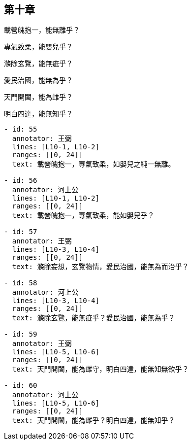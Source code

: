 == 第十章

[#L10-1]
載營魄抱一，能無離乎？

[#L10-2]
專氣致柔，能嬰兒乎？

[#L10-3]
滌除玄覽，能無疵乎？

[#L10-4]
愛民治國，能無為乎？

[#L10-5]
天門開闔，能為雌乎？

[#L10-6]
明白四達，能無知乎？

[annotations]
----
- id: 55
  annotator: 王弼
  lines: [L10-1, L10-2]
  ranges: [[0, 24]]
  text: 載營魄抱一，專氣致柔，如嬰兒之純一無離。

- id: 56
  annotator: 河上公
  lines: [L10-1, L10-2]
  ranges: [[0, 24]]
  text: 載營魄抱一，專氣致柔，能如嬰兒乎？

- id: 57
  annotator: 王弼
  lines: [L10-3, L10-4]
  ranges: [[0, 24]]
  text: 滌除妄想，玄覽物情，愛民治國，能無為而治乎？

- id: 58
  annotator: 河上公
  lines: [L10-3, L10-4]
  ranges: [[0, 24]]
  text: 滌除玄覽，能無疵乎？愛民治國，能無為乎？

- id: 59
  annotator: 王弼
  lines: [L10-5, L10-6]
  ranges: [[0, 24]]
  text: 天門開闔，能為雌守，明白四達，能無知無欲乎？

- id: 60
  annotator: 河上公
  lines: [L10-5, L10-6]
  ranges: [[0, 24]]
  text: 天門開闔，能為雌乎？明白四達，能無知乎？
----